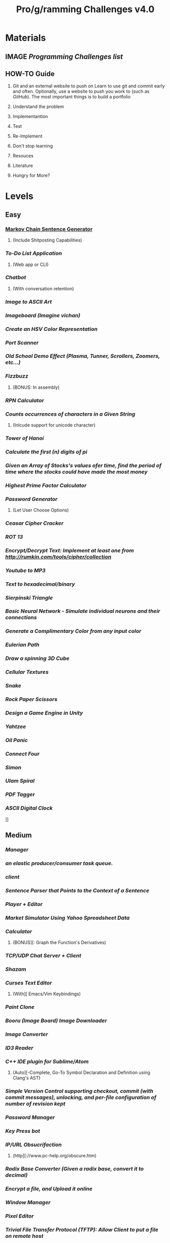 #+TYP_TODO: TODO MAYBE CANCEL WAITING NEXT NOTE DONE
#+TYP_TODO: EASY MEDIUM DIFFICULT FUCKYOU COMPLETE
#+STARTUP: showall
#+STARTUP: hidestars
#+TITLE: Pro/g/ramming Challenges v4.0

* Materials
** IMAGE [[pp][Programming Challenges list]]
** HOW-TO Guide
   1. Git and an external website to push on
     Learn to use git and commit early and often.
     Optionally, use a website to push you work to (such as [[GitHub][GitHub]]).
     The most important things is to build a portfolio

   2. Understand the problem

   3. Implementantion

   4. Test

   5. Re-Implement

   6. Don't stop learning

   7. Resouces

   8. Literature

   9. Hungry for More?
      
     

    
   

* Levels
** Easy
***  [[4][Markov Chain Sentence Generator]]
**** 	(Include Shitposting Capabilities)
*** [[10][	To-Do List Application]]
**** 	(Web app or CLI)
*** [[15][	Chatbot]]
**** 	(With conversation retention)
*** [[18][	Image to ASCII Art]]
*** [[25][	Imageboard	(Imagine vichan)]]
*** [[35][	Create an HSV Color Representation]]
*** [[42][	Port Scanner]]
*** [[43][	Old School Demo Effect (Plasma, Tunner, Scrollers, Zoomers, etc...)]]
*** [[44][	Fizzbuzz]]
**** 	(BONUS: In assembly)
*** [[45][	RPN Calculator]]
*** [[46][	Counts occurrences of characters in a Given String]]
**** 	(Inlcude support for unicode character)
*** [[47][	Tower of Hanoi]]
*** [[50][	Calculate the first (n) digits of pi]]
*** [[52][	Given an Array of Stocks's values ofer time, find the period of time where the stocks could have made the most money]]
*** [[53][	Highest Prime Factor Calculator]]
*** [[56][	Password Generator]]
**** 	(Let User Choose Options)
*** [[59][	Ceasar Cipher Cracker]]
*** [[61][	ROT 13]]
*** [[64][	Encrypt/Decrypt Text: Implement at least one from http://rumkin.com/tools/cipher/collection]]
*** [[65][	Youtube to MP3]]
*** [[66][	Text to hexadecimal/binary]]
*** [[68][	Sierpinski Triangle]]
*** [[74][	Basic Neural Network - Simulate individual neurons and their connections]]
*** [[96][	Generate a Complimentary Color from any input color]]
*** [[101][	Eulerian Path]]
*** [[102][	Draw a spinning 3D Cube]]
*** [[103][	Cellular Textures]]
*** [[107][	Snake]]
*** [[111][	Rock Paper Scissors]]
*** [[122][	Design a Game Engine in Unity]]
*** [[123][ Yahtzee]]
*** [[124][	Oil Panic]]
*** [[127][ Connect Four]]
*** [[132][	Simon]]
*** [[134][	Ulam Spiral]]
*** [[138][	PDF Tagger]]
*** [[145][	ASCII Digital Clock]]
]]
** Medium
*** [[1	Download][ Manager]]
*** [[2	Make][ an elastic producer/consumer task queue.]]
*** [[3	IRC][ client]]
*** [[5	English][ Sentence Parser that Points to the Context of a Sentence]]
*** [[6	MIDI][ Player + Editor]]
*** [[7	Stock][ Market Simulator Using Yahoo Spreadsheet Data]]
*** [[9	graphic][ Calculator]]
**** 	(BONUS][: Graph the Function's Derivatives)
*** [[12][	TCP/UDP Chat Server + Client]]
*** [[14][	Shazam]]
*** [[16][	Curses Text Editor]]
**** 	(With][ Emacs/Vim Keybindings)
*** [[17][	Paint Clone]]
*** [[19][	Booru (Image Board) Image Downloader]]
*** [[20][	Image Converter]]
*** [[21][	ID3 Reader]]
*** [[23][	C++ IDE plugin for Sublime/Atom]]
**** 	(Auto][-Complete, Go-To Symbol Declaration and Definition using Clang's AST)
*** [[24][	Simple Version Control supporting checkout, commit (with commit messages), unlocking, and per-file configuration of number of revision kept]]
*** [[26][	Password Manager]]
*** [[29][	Key Press bot]]
*** [[30][	IP/URL Obsucrifaction]]
**** 	(http][://www.pc-help.org/obscure.htm)
*** [[31][	Radix Base Converter (Given a radix base, convert it to decimal)]]
*** [[33][	Encrypt a file, and Upload it online]]
*** [[36][	Window Manager]]
*** [[38][	Pixel Editor]]
*** [[39][	Trivial File Transfer Protocol (TFTP): Allow Client to put a file on remote host]]
*** [[40][	Markdown (HTML/XML) Editor]]
*** [[41][	IP Tracking Visualization]]
*** [[48][	Music Visualizer]]
*** [[49][	Unicode Converter]]
**** 	(Support][ for UTF-8, 16LE, 32LE, and 32BE)
*** [[51][	Least Squares Fitting Algorithm]]
*** [[54][	Hide and Extract Data in images (Basic Steganography)]]
**** 	(BONUSL][ Include .gif support)
*** [[55][	Web Page crawler]]
*** [[57][	Vignere cipher encryption/decryption]]
*** [[58][	Game Of Life]]
*** [[60][	Dijkstra's Algorithm]]
*** [[62][	Porogram that displays MBR Contents]]
*** [[63][	Random Name Picker]]
*** [[67][	Calculate the firts 1k digits of Pi iteratively]]
*** [[69][	Mandlebrot Set]]
*** [[71][	Ai for Rougelikes]]
*** [[72][	Sudoku/n-Puzzle Solver using A* algorithm]]
*** [[73][	Connect-4 AI Player using Aplha-Beta Pruning]]
*** [[75][	Real Neural Network - Implement a basic feed-forward network using matrices for entire layers along with matrix operation for computations.]]
*** [[76][	Convolutional Neural Network: Implement a convolutional N.N. for handwritten digit recognition, test on MNIST dataset (Use TensorFlow, Theano, etc...)]]
*** [[78][	Virtual Machine with Script that Writes "Hello, Word"]]
*** [[80][	Terminal Shell (Executable Binaries, Pipe system, Redirection, and History)]]
*** [[	(BONUS][: Make it a GUI)]]
*** [[81][	HTML + JavaScript Debugger]]
*** [[82][	Write an interpreted LISP-Like programming language]]
*** [[84][	Universal Asynchronous Receiver/Transmitter (UART) Game (In assembly)]]
*** [[90][	Static Website Generator (Scriptable templates + Content -> HTML and CSS)]]
*** [[91][	Chip-8 Emulator]]
*** [[	(Hard][ Mode: Cached interpreter. Fuck You: Dynamic Recompiler, use dynarec/jit library)]]
*** [[92][	Double Pendulum Simulation]]
*** [[93][	Constructive Solid Geometry]]
*** [[97][	Generate a 5-Color Scheme from the most dominant tones in any image]]
*** [[100][	N-Body Simulator, with particles having a certain mass and radius depending on the mass that merge if they collide]]
*** [[	(BONUS][: include a GUI where you can place particles)]]
*** [[104][	Knight's Tour]]
*** [[106][	Tetris]]
*** [[108][	Pipe Dreams]]
*** [[109][	Pac Man, With Different Behaviors for each ghost]]
*** [[113][	Shuffle a Deck of Cards]]
*** [[	(include][ a visualization)]]
*** [[114][	Simulate a game of Tag using a multi-agent system]]
*** [[116][	Scorched Earth Clone]]
*** [[117][	Minesweeper]]
*** [[118][	An Adui/Visual 64KB Demonstration]]
*** [[119][	Sudoku]]
*** [[125][	Chess]]
*** [[128][	Mastermind]]
*** [[129][	Missile Command Game]]
*** [[130][	Tron]]
*** [[131][	breakout]]
*** [[135][	Bellman-Ford Simulation with at least Five Vertices]]
*** [[136][	Matrix Arithmetic]]
*** [[137][	File Compression Utility (Make it GUI)]]
*** [[140][	Calculate Dot and Cross Product of Two Vectors]]
*** [[141][	Bismuth Fractal]]
*** [[142][	Seam Carving]]
*** [[143][	Bayesian Filter]]


**][ Difficult ]]
** Fuck You

* Categories
** Practical
*<<** MEDIUM Download Manager <<1>>
*** MEDIUM Ma>>>ke an elastick <<2>>
*** MEDIUM IRC Client <<3>>
*** EASY Markov Chain Sentence Generator [/] <<4>>
    - [ ] Include Shitposting Capabilities
*** MEDIUM English Sentence Parser that Points to the Context of a Sentence <<5>>
*** MEDIUM MIDI Player + Editor <<6>>
*** MEDIUM Stock Market Simulator Using Yahoo Spreadsheet Data <<7>>
*** DIFFICULT Parametric/Graphic Equalizer for .wav files [/] <<8>>
    - [ ] Make it real-time
*** MEDIUM  Graphing Calculator <<9>> 

** Algorithmic
** Artifical Intelligence
** Compiler/Interpreter/Debugger
** Emulation/Modeling
** Games
